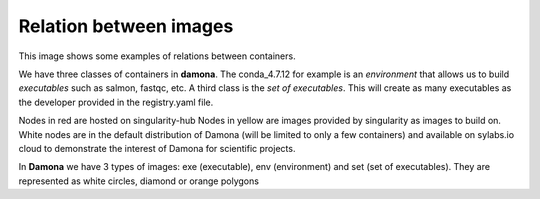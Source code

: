 Relation between images
=======================

This image shows some examples of relations between containers.

We have three classes of containers in **damona**. The conda_4.7.12 for example
is an *environment* that allows us to build *executables* such as salmon,
fastqc, etc. A third class is the *set of executables*. This will create as many
executables as the developer provided in the registry.yaml file.

Nodes in red are hosted on singularity-hub 
Nodes in yellow are images provided by singularity as images to build on.
White nodes are in the default distribution of Damona (will be limited to only a
few containers) and available on sylabs.io cloud to demonstrate the interest of
Damona for scientific projects.

In **Damona** we have 3 types of images: exe (executable), env (environment) and
set (set of executables). They are represented as white circles, diamond or orange polygons

.. graphviz::

    digraph foo {
        "r_4.0.2" [style=filled color=red shape="diamond"];
        "r_3.6.3" [style=filled color=red shape="diamond"];
        "ubuntu:16.04 (docker)" [style=filled color=yellow];
        "ubuntu:20.04 (docker)" [style=filled color=yellow];
        "sequana:0.9.1" [style=filled shape=diamond];
        "conda_4.7.12" [ shape=diamond];
        "sequana_tools:0.9.0" [style="filled" color="orange" shape=octagon];
        "centos:7 (docker)" [style=filled color=yellow];
        "ubuntu:16.04 (docker)" -> "conda_4.7.12";
        "ubuntu:16.04 (docker)" -> "r_3.6.3";
        "ubuntu:16.04 (docker)" -> "r_4.0.2";
        "ubuntu:20.04 (docker)" -> "graphviz:2.43.0";
        "conda_4.7.12" -> "kraken_1.1";
        "conda_4.7.12" -> "sequana_tools:0.9.0";
        "conda_4.7.12" -> "kraken_2.0.9";
        "conda_4.7.12" -> "prokka:1.14.5";
        "conda_4.7.12" -> "salmon:1.3.0";
        "conda_4.7.12" -> "gffread:0.12.1";
        "conda_4.7.12" -> "sequana:0.9.1";
        "sequana:0.9.1" -> "sequana_fastac:1.0.0";
        "sequana:0.9.1" -> "sequana_demultiplex:1.0.0";
        "r_4.0.2" -> "rnadiff:1.7.0";
        "centos:7 (docker)" -> bcl2fastq;
        "centos:7 (docker)" -> "damona:0.3.0";
        "centos:7 (docker)" -> "fastqc:0.11.8";
        "centos:7 (docker)" -> "fastqc:0.11.9";
    }




